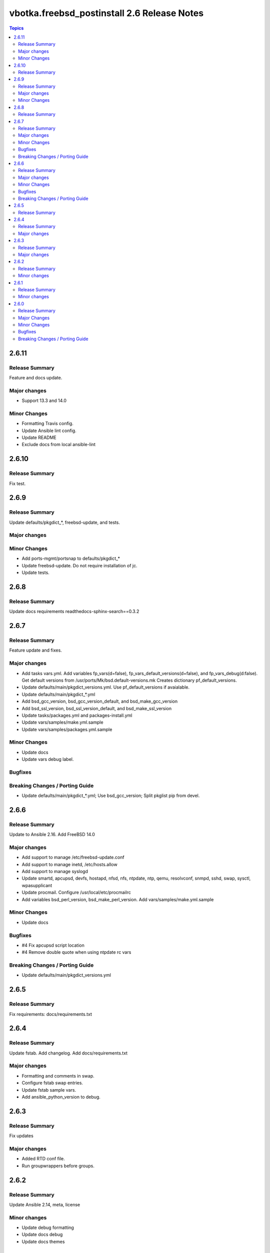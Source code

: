 ============================================
vbotka.freebsd_postinstall 2.6 Release Notes
============================================

.. contents:: Topics


2.6.11
======

Release Summary
---------------
Feature and docs update.

Major changes
-------------
* Support 13.3 and 14.0

Minor Changes
-------------
* Formatting Travis config.
* Update Ansible lint config.
* Update README
* Exclude docs from local ansible-lint


2.6.10
======

Release Summary
---------------
Fix test.


2.6.9
=====

Release Summary
---------------
Update defaults/pkgdict_*, freebsd-update, and tests.

Major changes
-------------

Minor Changes
-------------
* Add ports-mgmt/portsnap to defaults/pkgdict_*
* Update freebsd-update. Do not require installation of jc.
* Update tests.


2.6.8
=====

Release Summary
---------------
Update docs requirements readthedocs-sphinx-search==0.3.2


2.6.7
=====

Release Summary
---------------
Feature update and fixes.

Major changes
-------------
* Add tasks vars.yml. Add variables fp_vars(d=false),
  fp_vars_default_versions(d=false), and fp_vars_debug(d:false).
  Get default versions from /usr/ports/Mk/bsd.default-versions.mk
  Creates dictionary pf_default_versions.
* Update defaults/main/pkgdict_versions.yml. Use pf_default_versions
  if avaialable.
* Update defaults/main/pkgdict_*.yml
* Add bsd_gcc_version, bsd_gcc_version_default, and bsd_make_gcc_version
* Add bsd_ssl_version, bsd_ssl_version_default, and bsd_make_ssl_version
* Update tasks/packages.yml and packages-install.yml
* Update vars/samples/make.yml.sample
* Update vars/samples/packages.yml.sample

Minor Changes
-------------
* Update docs
* Update vars debug label.

Bugfixes
--------

Breaking Changes / Porting Guide
--------------------------------
* Update defaults/main/pkgdict_*.yml; Use bsd_gcc_version; Split
  pkglist pip from devel.

2.6.6
=====

Release Summary
---------------
Update to Ansible 2.16. Add FreeBSD 14.0

Major changes
-------------
* Add support to manage /etc/freebsd-update.conf
* Add support to manage inetd, /etc/hosts.allow
* Add support to manage syslogd
* Update smartd, apcupsd, devfs, hostapd, nfsd, nfs, ntpdate, ntp,
  qemu, resolvconf, snmpd, sshd, swap, sysctl, wpasupplicant
* Update procmail. Configure /usr/local/etc/procmailrc
* Add variables bsd_perl_version, bsd_make_perl_version.
  Add vars/samples/make.yml.sample

Minor Changes
-------------
* Update docs

Bugfixes
--------
* #4 Fix apcupsd script location
* #4 Remove double quote when using ntpdate rc vars

Breaking Changes / Porting Guide
--------------------------------
* Update defaults/main/pkgdict_versions.yml


2.6.5
=====

Release Summary
---------------
Fix requirements: docs/requirements.txt


2.6.4
=====

Release Summary
---------------
Update fstab. Add changelog. Add docs/requirements.txt

Major changes
-------------
* Formatting and comments in swap.
* Configure fstab swap entries.
* Update fstab sample vars.
* Add ansible_python_version to debug.


2.6.3
=====

Release Summary
---------------
Fix updates

Major changes
-------------
* Added RTD conf file.
* Run groupwrappers before groups.


2.6.2
=====

Release Summary
---------------
Update Ansible 2.14, meta, license

Minor changes
-------------
* Update debug formatting
* Update docs debug
* Update docs themes


2.6.1
=====

Release Summary
---------------
Format debug output, tags, and defaults

Minor changes
-------------
* Format and fix fp_sanity_tags
* Format debug output
* Split vars/main.yml.sample and put samples into the vars/samples
* Update docs


2.6.0
=====

Release Summary
---------------
Add dhclient. Updated docs

Major Changes
-------------

Minor Changes
-------------

Bugfixes
--------

Breaking Changes / Porting Guide
--------------------------------
